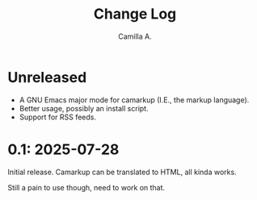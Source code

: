 #+title: Change Log
#+author: Camilla A.


* Unreleased
- A GNU Emacs major mode for camarkup (I.E., the markup language).
- Better usage, possibly an install script.
- Support for RSS feeds.
 
* 0.1: 2025-07-28
Initial release.
Camarkup can be translated to HTML, all kinda works.

Still a pain to use though, need to work on that.
